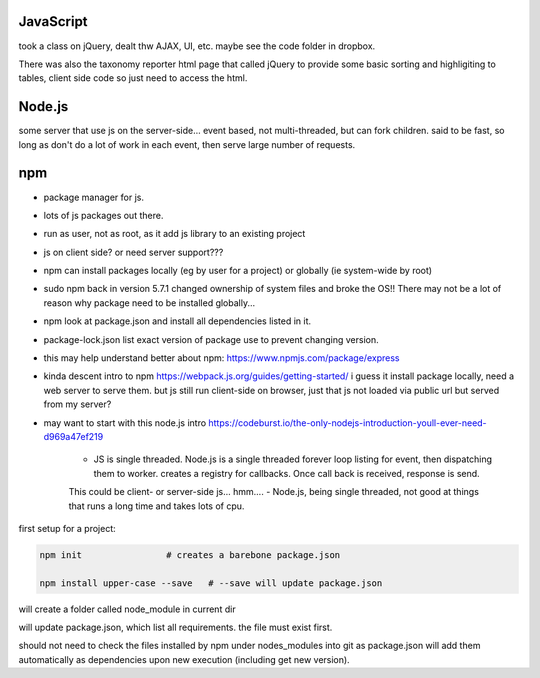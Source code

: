 
JavaScript
==========

took a class on jQuery, dealt thw AJAX, UI, etc.
maybe see the code folder in dropbox.

There was also the taxonomy reporter html page that called jQuery to provide some basic sorting and highligiting to tables, client side code so just need to access the html.

Node.js
=======

some server that use js on the server-side...
event based, not multi-threaded, but can fork children.
said to be fast, so long as don't do a lot of work in each event, then serve large number of requests.


npm
===

- package manager for js.
- lots of js packages out there.

- run as user, not as root, as it add js library to an existing project
- js on client side?  or need server support???

- npm can install packages locally (eg by user for a project) or globally (ie system-wide by root)
- sudo npm  back in version 5.7.1 changed ownership of system files and broke the OS!!  There may not be a lot of reason why package need to be installed globally... 

- npm look at package.json and install all dependencies listed in it.
- package-lock.json list exact version of package use to prevent changing version.


- this may help understand better about npm: 
  https://www.npmjs.com/package/express


- kinda descent intro to npm
  https://webpack.js.org/guides/getting-started/
  i guess it install package locally, need a web server to serve them.
  but js still run client-side on browser, just that js not loaded via public url but served from my server?

- may want to start with this node.js intro
  https://codeburst.io/the-only-nodejs-introduction-youll-ever-need-d969a47ef219

        - JS is single threaded.  Node.js is a single threaded forever loop listing for event, then dispatching them to worker.  creates a registry for callbacks.  Once call back is received, response is send.
        This could be client- or server-side js... hmm....
        - Node.js, being single threaded, not good at things that runs a long time and takes lots of cpu.


first setup for a project:

.. code:: bash

        npm init                # creates a barebone package.json

        npm install upper-case --save	# --save will update package.json


will create a folder called node_module in current dir

will update package.json, which list all requirements.  the file must exist first.


should not need to check the files installed by npm under nodes_modules into git
as package.json will add them automatically as dependencies upon new execution (including get new version).




